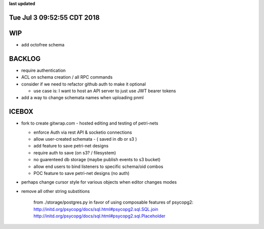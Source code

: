 **last updated**

Tue Jul  3 09:52:55 CDT 2018
----------------------------

WIP
---

* add octofree schema

BACKLOG
-------
* require authentication

* ACL on schema creation / all RPC commands

* consider if we need to refactor github auth to make it optional

  * use case is: I want to host an API server to just use JWT bearer tokens

* add a way to change schemata names when uploading pnml

ICEBOX
-------

* fork to create gitwrap.com - hosted editing and testing of petri-nets

  * enforce Auth via rest API & socketio connections
  * allow user-created schemata - ( saved in db or s3 )
  * add feature to save petri-net designs
  * require auth to save (on s3? / filesystem)
  * no guarenteed db storage (maybe publish events to s3 bucket)
  * allow end users to bind listeners to specific schema/oid combos
  * POC feature to save petri-net designs (no auth)

* perhaps change cursor style for various objects when editor changes modes

* remove all other string substitions 

    from ./storage/postgres.py
    in favor of using composable features of psycopg2:
    http://initd.org/psycopg/docs/sql.html#psycopg2.sql.SQL.join
    http://initd.org/psycopg/docs/sql.html#psycopg2.sql.Placeholder

